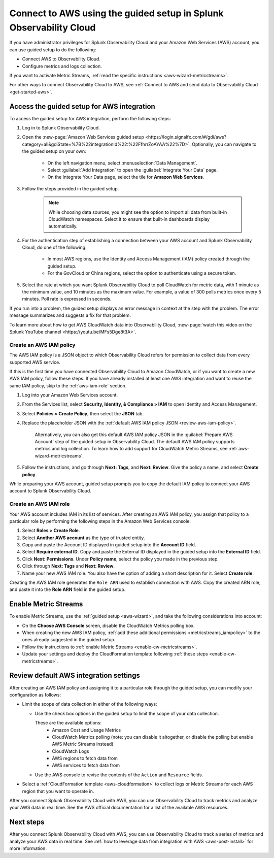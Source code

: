 .. _aws-wizardconfig:

*********************************************************************
Connect to AWS using the guided setup in Splunk Observability Cloud
*********************************************************************

.. meta::
  :description: Use guided setup to connect Splunk Observability Cloud to AWS through CloudWatch.

If you have administrator privileges for Splunk Observability Cloud and your Amazon Web Services (AWS) account, you can use guided setup to do the following:

- Connect AWS to Observability Cloud.
- Configure metrics and logs collection.

If you want to activate Metric Streams, :ref:`read the specific instructions <aws-wizard-metricstreams>`.

For other ways to connect Observability Cloud to AWS, see :ref:`Connect to AWS and send data to Observability Cloud <get-started-aws>`.

.. _aws-wizard:

Access the guided setup for AWS integration
============================================

To access the guided setup for AWS integration, perform the following steps:

#. Log in to Splunk Observability Cloud.
#. Open the :new-page:`Amazon Web Services guided setup <https://login.signalfx.com/#/gdi/aws?category=all&gdiState=%7B%22integrationId%22:%22FfhrrZoAYAA%22%7D>`. Optionally, you can navigate to the guided setup on your own:

    - On the left navigation menu, select :menuselection:`Data Management`. 
    - Select :guilabel:`Add Integration` to open the :guilabel:`Integrate Your Data` page.
    - On the Integrate Your Data page, select the tile for :strong:`Amazon Web Services`.

#. Follow the steps provided in the guided setup. 

    .. note:: While choosing data sources, you might see the option to import all data from built-in CloudWatch namespaces. Select it to ensure that built-in dashboards display automatically.

#. For the authentication step of establishing a connection between your AWS account and Splunk Observability Cloud, do one of the following:

    - In most AWS regions, use the Identity and Access Management (IAM) policy created through the guided setup.
    - For the GovCloud or China regions, select the option to authenticate using a secure token.

#. Select the rate at which you want Splunk Observability Cloud to poll CloudWatch for metric data, with 1 minute as the minimum value, and 10 minutes as the maximum value. For example, a value of 300 polls metrics once every 5 minutes. Poll rate is expressed in seconds.  

If you run into a problem, the guided setup displays an error message in context at the step with the problem. The error message summarizes and suggests a fix for that problem. 

To learn more about how to get AWS CloudWatch data into Observability Cloud, :new-page:`watch this video on the Splunk YouTube channel <https://youtu.be/MFs5Dge8t3A>`.

.. _aws-iam-policy:

Create an AWS IAM policy
-------------------------

The AWS IAM policy is a JSON object to which Observability Cloud refers for permission to collect data from every supported AWS service.

If this is the first time you have connected Observability Cloud to Amazon CloudWatch, or if you want to create a new AWS IAM policy, follow these steps. If you have already installed at least one AWS integration and want to reuse the same IAM policy, skip to the :ref:`aws-iam-role` section.

#. Log into your Amazon Web Services account.
#. From the Services list, select :strong:`Security, Identity, & Compliance > IAM` to open Identity and Access Management.
#. Select :strong:`Policies > Create Policy`, then select the :strong:`JSON` tab.
#. Replace the placeholder JSON with the :ref:`default AWS IAM policy JSON <review-aws-iam-policy>`.

    Alternatively, you can also get this default AWS IAM policy JSON in the :guilabel:`Prepare AWS Account` step of the guided setup in Observability Cloud. The default AWS IAM policy supports metrics and log collection. To learn how to add support for CloudWatch Metric Streams, see :ref:`aws-wizard-metricstreams`.

#. Follow the instructions, and go through :strong:`Next: Tags`, and :strong:`Next: Review`. Give the policy a name, and select :strong:`Create policy`.

While preparing your AWS account, guided setup prompts you to copy the default IAM policy to connect your AWS account to Splunk Observability Cloud.

.. _aws-iam-role:

Create an AWS IAM role
-------------------------

Your AWS account includes IAM in its list of services. After creating an AWS IAM policy, you assign that policy to a particular role by performing the following steps in the Amazon Web Services console:

#. Select :strong:`Roles > Create Role`.
#. Select :strong:`Another AWS account` as the type of trusted entity.
#. Copy and paste the Account ID displayed in guided setup into the :strong:`Account ID` field.
#. Select :strong:`Require external ID`. Copy and paste the External ID displayed in the guided setup into the :strong:`External ID` field.
#. Click :strong:`Next: Permissions`. Under :strong:`Policy name`, select the policy you made in the previous step.
#. Click through :strong:`Next: Tags` and :strong:`Next: Review`.
#. Name your new AWS IAM role. You also have the option of adding a short description for it. Select :strong:`Create role`.

Creating the AWS IAM role generates the ``Role ARN`` used to establish connection with AWS. Copy the created ARN role, and paste it into the :strong:`Role ARN` field in the guided setup.

.. _aws-wizard-metricstreams:

Enable Metric Streams
======================================

To enable Metric Streams, use the :ref:`guided setup <aws-wizard>`, and take the following considerations into account:

* On the :strong:`Choose AWS Console` screen, disable the CloudWatch Metrics polling box.
* When creating the new AWS IAM policy, :ref:`add these additional permissions <metricstreams_iampolicy>` to the ones already suggested in the guided setup.
* Follow the instructions to :ref:`enable Metric Streams <enable-cw-metricstreams>`.
* Update your settings and deploy the CloudFormation template following :ref:`these steps <enable-cw-metricstreams>`.

Review default AWS integration settings
==================================================

After creating an AWS IAM policy and assigning it to a particular role through the guided setup, you can modify your configuration as follows:

- Limit the scope of data collection in either of the following ways:

  - Use the check box options in the guided setup to limit the scope of your data collection.

    These are the available options:
      - Amazon Cost and Usage Metrics
      - CloudWatch Metrics polling (note: you can disable it altogether, or disable the polling but enable AWS Metric Streams instead)
      - CloudWatch Logs
      - AWS regions to fetch data from
      - AWS services to fetch data from

  - Use the AWS console to revise the contents of the ``Action`` and ``Resource`` fields.

- Select a :ref:`CloudFormation template <aws-cloudformation>` to collect logs or Metric Streams for each AWS region that you want to operate in.

After you connect Splunk Observability Cloud with AWS, you can use Observability Cloud to track metrics and analyze your AWS data in real time. See the AWS official documentation for a list of the available AWS resources.

Next steps
===========

After you connect Splunk Observability Cloud with AWS, you can use Observability Cloud to track a series of metrics and analyze your AWS data in real time. See :ref:`how to leverage data from integration with AWS <aws-post-install>` for more information.